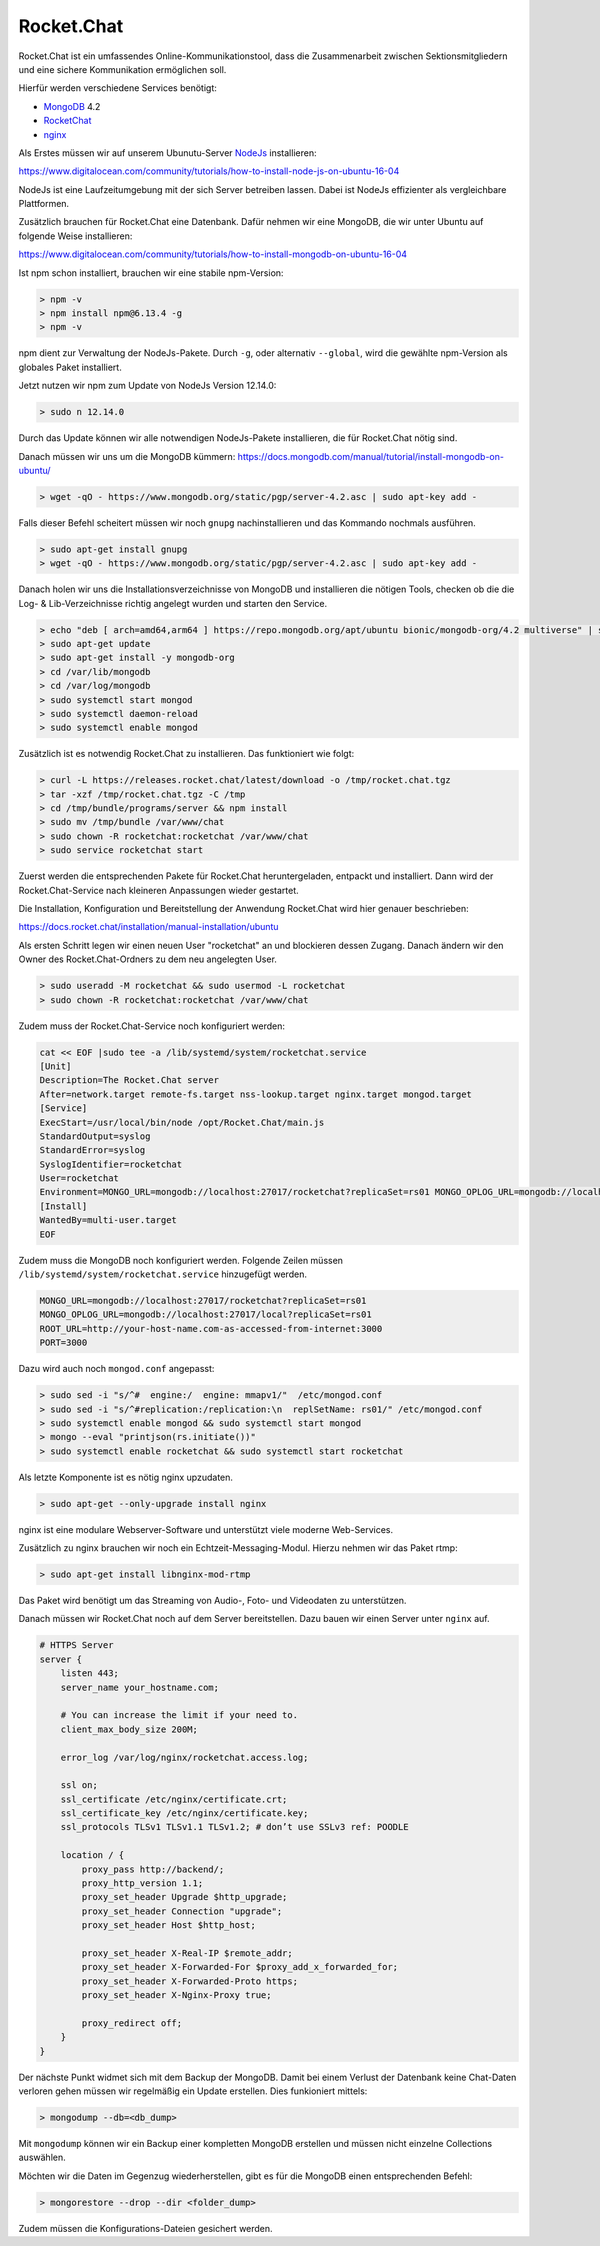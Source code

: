 .. _rocket_chat:

Rocket.Chat
============

Rocket.Chat ist ein umfassendes Online-Kommunikationstool, dass die Zusammenarbeit zwischen Sektionsmitgliedern und eine sichere Kommunikation ermöglichen soll.

Hierfür werden verschiedene Services benötigt:

* MongoDB_ 4.2
* RocketChat_
* nginx_

.. _MongoDB: https://www.mongodb.com/cloud/atlas/lp/try2?utm_source=google&utm_campaign=gs_emea_germany_search_brand_atlas_desktop&utm_term=mongodb&utm_medium=cpc_paid_search&utm_ad=e&gclid=EAIaIQobChMIsJniivOa6gIVUMayCh2jSQxSEAAYASAAEgIqkfD_BwE
.. _RocketChat: https://rocket.chat/de/
.. _nginx: https://www.nginx.com/

Als Erstes müssen wir auf unserem Ubunutu-Server NodeJs_ installieren:

.. _NodeJs: https://nodejs.org/de/

https://www.digitalocean.com/community/tutorials/how-to-install-node-js-on-ubuntu-16-04

NodeJs ist eine Laufzeitumgebung mit der sich Server betreiben lassen. Dabei ist NodeJs effizienter als vergleichbare Plattformen.

Zusätzlich brauchen für Rocket.Chat eine Datenbank. Dafür nehmen wir eine MongoDB, die wir unter Ubuntu auf folgende Weise installieren:

https://www.digitalocean.com/community/tutorials/how-to-install-mongodb-on-ubuntu-16-04

Ist npm schon installiert, brauchen wir eine stabile npm-Version:

.. code-block:: none

    > npm -v
    > npm install npm@6.13.4 -g
    > npm -v

npm dient zur Verwaltung der NodeJs-Pakete. Durch ``-g``, oder alternativ ``--global``, wird die gewählte npm-Version als globales Paket installiert.

Jetzt nutzen wir npm zum Update von NodeJs Version 12.14.0:

.. code-block:: none

    > sudo n 12.14.0

Durch das Update können wir alle notwendigen NodeJs-Pakete installieren, die für Rocket.Chat nötig sind.

Danach müssen wir uns um die MongoDB kümmern: https://docs.mongodb.com/manual/tutorial/install-mongodb-on-ubuntu/

.. code-block:: none

    > wget -qO - https://www.mongodb.org/static/pgp/server-4.2.asc | sudo apt-key add -

Falls dieser Befehl scheitert müssen wir noch ``gnupg`` nachinstallieren und das Kommando nochmals ausführen.

.. code-block:: none

    > sudo apt-get install gnupg
    > wget -qO - https://www.mongodb.org/static/pgp/server-4.2.asc | sudo apt-key add -

Danach holen wir uns die Installationsverzeichnisse von MongoDB und installieren die nötigen Tools, checken ob die die
Log- & Lib-Verzeichnisse richtig angelegt wurden und starten den Service.

.. code-block:: none

    > echo "deb [ arch=amd64,arm64 ] https://repo.mongodb.org/apt/ubuntu bionic/mongodb-org/4.2 multiverse" | sudo tee /etc/apt/sources.list.d/mongodb-org-4.2.list
    > sudo apt-get update
    > sudo apt-get install -y mongodb-org
    > cd /var/lib/mongodb
    > cd /var/log/mongodb
    > sudo systemctl start mongod
    > sudo systemctl daemon-reload
    > sudo systemctl enable mongod

Zusätzlich ist es notwendig Rocket.Chat zu installieren. Das funktioniert wie folgt:

.. code-block:: none

    > curl -L https://releases.rocket.chat/latest/download -o /tmp/rocket.chat.tgz
    > tar -xzf /tmp/rocket.chat.tgz -C /tmp
    > cd /tmp/bundle/programs/server && npm install
    > sudo mv /tmp/bundle /var/www/chat
    > sudo chown -R rocketchat:rocketchat /var/www/chat
    > sudo service rocketchat start

Zuerst werden die entsprechenden Pakete für Rocket.Chat heruntergeladen, entpackt und installiert. Dann wird der
Rocket.Chat-Service nach kleineren Anpassungen wieder gestartet.

Die Installation, Konfiguration und Bereitstellung der Anwendung Rocket.Chat wird hier genauer beschrieben:

https://docs.rocket.chat/installation/manual-installation/ubuntu

Als ersten Schritt legen wir einen neuen User "rocketchat" an und blockieren dessen Zugang. Danach ändern wir den
Owner des Rocket.Chat-Ordners zu dem neu angelegten User.

.. code-block:: none

    > sudo useradd -M rocketchat && sudo usermod -L rocketchat
    > sudo chown -R rocketchat:rocketchat /var/www/chat

Zudem muss der Rocket.Chat-Service noch konfiguriert werden:

.. code-block:: none

    cat << EOF |sudo tee -a /lib/systemd/system/rocketchat.service
    [Unit]
    Description=The Rocket.Chat server
    After=network.target remote-fs.target nss-lookup.target nginx.target mongod.target
    [Service]
    ExecStart=/usr/local/bin/node /opt/Rocket.Chat/main.js
    StandardOutput=syslog
    StandardError=syslog
    SyslogIdentifier=rocketchat
    User=rocketchat
    Environment=MONGO_URL=mongodb://localhost:27017/rocketchat?replicaSet=rs01 MONGO_OPLOG_URL=mongodb://localhost:27017/local?replicaSet=rs01 ROOT_URL=http://localhost:3000/ PORT=3000
    [Install]
    WantedBy=multi-user.target
    EOF

Zudem muss die MongoDB noch konfiguriert werden. Folgende Zeilen müssen ``/lib/systemd/system/rocketchat.service`` hinzugefügt werden.

.. code-block:: none

    MONGO_URL=mongodb://localhost:27017/rocketchat?replicaSet=rs01
    MONGO_OPLOG_URL=mongodb://localhost:27017/local?replicaSet=rs01
    ROOT_URL=http://your-host-name.com-as-accessed-from-internet:3000
    PORT=3000

Dazu wird auch noch ``mongod.conf`` angepasst:

.. code-block:: none

    > sudo sed -i "s/^#  engine:/  engine: mmapv1/"  /etc/mongod.conf
    > sudo sed -i "s/^#replication:/replication:\n  replSetName: rs01/" /etc/mongod.conf
    > sudo systemctl enable mongod && sudo systemctl start mongod
    > mongo --eval "printjson(rs.initiate())"
    > sudo systemctl enable rocketchat && sudo systemctl start rocketchat

Als letzte Komponente ist es nötig nginx upzudaten.

.. code-block:: none

    > sudo apt-get --only-upgrade install nginx

nginx ist eine modulare Webserver-Software und unterstützt viele moderne Web-Services.

Zusätzlich zu nginx brauchen wir noch ein Echtzeit-Messaging-Modul. Hierzu nehmen wir das Paket rtmp:

.. code-block:: none

    > sudo apt-get install libnginx-mod-rtmp

Das Paket wird benötigt um das Streaming von Audio-, Foto- und Videodaten zu unterstützen.

Danach müssen wir Rocket.Chat noch auf dem Server bereitstellen. Dazu bauen wir einen Server unter ``nginx`` auf.

.. code-block:: none

    # HTTPS Server
    server {
        listen 443;
        server_name your_hostname.com;

        # You can increase the limit if your need to.
        client_max_body_size 200M;

        error_log /var/log/nginx/rocketchat.access.log;

        ssl on;
        ssl_certificate /etc/nginx/certificate.crt;
        ssl_certificate_key /etc/nginx/certificate.key;
        ssl_protocols TLSv1 TLSv1.1 TLSv1.2; # don’t use SSLv3 ref: POODLE

        location / {
            proxy_pass http://backend/;
            proxy_http_version 1.1;
            proxy_set_header Upgrade $http_upgrade;
            proxy_set_header Connection "upgrade";
            proxy_set_header Host $http_host;

            proxy_set_header X-Real-IP $remote_addr;
            proxy_set_header X-Forwarded-For $proxy_add_x_forwarded_for;
            proxy_set_header X-Forwarded-Proto https;
            proxy_set_header X-Nginx-Proxy true;

            proxy_redirect off;
        }
    }

Der nächste Punkt widmet sich mit dem Backup der MongoDB. Damit bei einem Verlust der Datenbank keine Chat-Daten verloren gehen
müssen wir regelmäßig ein Update erstellen. Dies funkioniert mittels:

.. code-block:: none

    > mongodump --db=<db_dump>

Mit ``mongodump`` können wir ein Backup einer kompletten MongoDB erstellen und müssen nicht einzelne Collections auswählen.

Möchten wir die Daten im Gegenzug wiederherstellen, gibt es für die MongoDB einen entsprechenden Befehl:

.. code-block:: none

    > mongorestore --drop --dir <folder_dump>

Zudem müssen die Konfigurations-Dateien gesichert werden.
